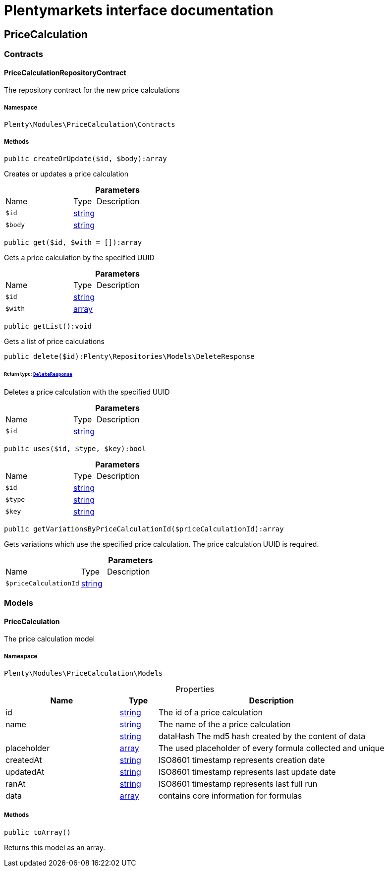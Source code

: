 :table-caption!:
:example-caption!:
:source-highlighter: prettify
:sectids!:
= Plentymarkets interface documentation


[[pricecalculation_pricecalculation]]
== PriceCalculation

[[pricecalculation_pricecalculation_contracts]]
===  Contracts
[[pricecalculation_contracts_pricecalculationrepositorycontract]]
==== PriceCalculationRepositoryContract

The repository contract for the new price calculations



===== Namespace

`Plenty\Modules\PriceCalculation\Contracts`






===== Methods

[source%nowrap, php]
[#createorupdate]
----

public createOrUpdate($id, $body):array

----







Creates or updates a price calculation

.*Parameters*
[cols="3,1,6"]
|===
|Name |Type |Description
a|`$id`
|link:http://php.net/string[string^]
a|

a|`$body`
|link:http://php.net/string[string^]
a|
|===


[source%nowrap, php]
[#get]
----

public get($id, $with = []):array

----







Gets a price calculation by the specified UUID

.*Parameters*
[cols="3,1,6"]
|===
|Name |Type |Description
a|`$id`
|link:http://php.net/string[string^]
a|

a|`$with`
|link:http://php.net/array[array^]
a|
|===


[source%nowrap, php]
[#getlist]
----

public getList():void

----







Gets a list of price calculations

[source%nowrap, php]
[#delete]
----

public delete($id):Plenty\Repositories\Models\DeleteResponse

----




====== *Return type:*        xref:Miscellaneous.adoc#miscellaneous_models_deleteresponse[`DeleteResponse`]


Deletes a price calculation with the specified UUID

.*Parameters*
[cols="3,1,6"]
|===
|Name |Type |Description
a|`$id`
|link:http://php.net/string[string^]
a|
|===


[source%nowrap, php]
[#uses]
----

public uses($id, $type, $key):bool

----









.*Parameters*
[cols="3,1,6"]
|===
|Name |Type |Description
a|`$id`
|link:http://php.net/string[string^]
a|

a|`$type`
|link:http://php.net/string[string^]
a|

a|`$key`
|link:http://php.net/string[string^]
a|
|===


[source%nowrap, php]
[#getvariationsbypricecalculationid]
----

public getVariationsByPriceCalculationId($priceCalculationId):array

----







Gets variations which use the specified price calculation. The price calculation UUID is required.

.*Parameters*
[cols="3,1,6"]
|===
|Name |Type |Description
a|`$priceCalculationId`
|link:http://php.net/string[string^]
a|
|===


[[pricecalculation_pricecalculation_models]]
===  Models
[[pricecalculation_models_pricecalculation]]
==== PriceCalculation

The price calculation model



===== Namespace

`Plenty\Modules\PriceCalculation\Models`





.Properties
[cols="3,1,6"]
|===
|Name |Type |Description

|id
    |link:http://php.net/string[string^]
    a|The id of a price calculation
|name
    |link:http://php.net/string[string^]
    a|The name of the a price calculation
|
    |link:http://php.net/string[string^]
    a|dataHash The md5 hash created by the content of data
|placeholder
    |link:http://php.net/array[array^]
    a|The used placeholder of every formula collected and unique
|createdAt
    |link:http://php.net/string[string^]
    a|ISO8601 timestamp represents creation date
|updatedAt
    |link:http://php.net/string[string^]
    a|ISO8601 timestamp represents last update date
|ranAt
    |link:http://php.net/string[string^]
    a|ISO8601 timestamp represents last full run
|data
    |link:http://php.net/array[array^]
    a|contains core information for formulas
|===


===== Methods

[source%nowrap, php]
[#toarray]
----

public toArray()

----







Returns this model as an array.

